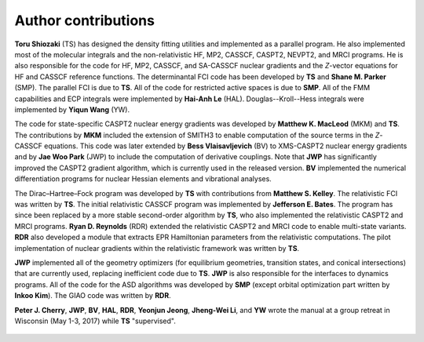 .. _author:

********************
Author contributions
********************

**Toru Shiozaki** (TS) has designed the density fitting utilities and implemented as a parallel program. He also implemented most of the molecular integrals and the non-relativistic HF, MP2, CASSCF, CASPT2, NEVPT2, and MRCI programs. He is also responsible for the code for HF, MP2, CASSCF, and SA-CASSCF nuclear gradients and the *Z*-vector equations for HF and CASSCF reference functions. The determinantal FCI code has been developed by **TS** and **Shane M. Parker** (SMP). The parallel FCI is due to **TS**. All of the code for restricted active spaces is due to **SMP**. All of the FMM capabilities and ECP integrals were implemented by **Hai-Anh Le** (HAL). Douglas--Kroll--Hess integrals were implemented by **Yiqun Wang** (YW).

The code for state-specific CASPT2 nuclear energy gradients was developed by **Matthew K. MacLeod** (MKM) and **TS**. The contributions by **MKM** included the extension of SMITH3 to enable computation of the source terms in the *Z*-CASSCF equations. This code was later extended by **Bess Vlaisavljevich** (BV) to XMS-CASPT2 nuclear energy gradients and by **Jae Woo Park** (JWP) to include the computation of derivative couplings. Note that **JWP** has significantly improved the CASPT2 gradient algorithm, which is currently used in the released version. **BV** implemented the numerical differentiation programs for nuclear Hessian elements and vibrational analyses.

The Dirac–Hartree–Fock program was developed by **TS** with contributions from **Matthew S. Kelley**. The relativistic FCI was written by **TS**. The initial relativistic CASSCF program was implemented by **Jefferson E. Bates**. The program has since been replaced by a more stable second-order algorithm by **TS**, who also implemented the relativistic CASPT2 and MRCI programs. **Ryan D. Reynolds** (RDR) extended the relativistic CASPT2 and MRCI code to enable multi-state variants. **RDR** also developed a module that extracts EPR Hamiltonian parameters from the relativistic computations. The pilot implementation of nuclear gradients within the relativistic framework was written by **TS**.

**JWP** implemented all of the geometry optimizers (for equilibrium geometries, transition states,  and conical intersections) that are currently used, replacing inefficient code due to **TS**. **JWP** is also responsible for the interfaces to dynamics programs. All of the code for the ASD algorithms was developed by **SMP** (except orbital optimization part written by **Inkoo Kim**). The GIAO code was written by **RDR**.

**Peter J. Cherry**, **JWP**, **BV**, **HAL**, **RDR**, **Yeonjun Jeong**, **Jheng-Wei Li**, and **YW** wrote the manual at a group retreat in Wisconsin (May 1-3, 2017) while **TS** "supervised".

.. figure:: _static/group.png
   :width: 100 %
   :align: center

